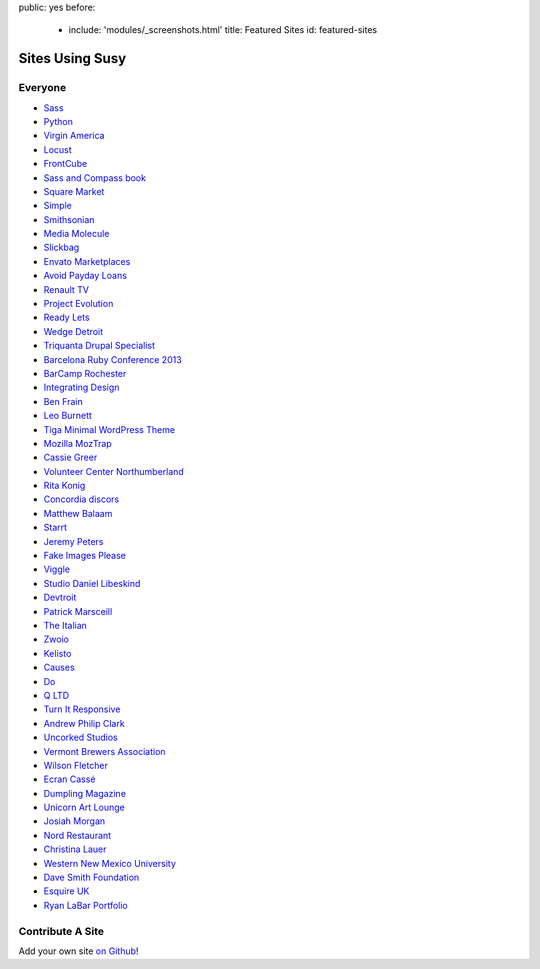public: yes
before:
  - include: 'modules/_screenshots.html'
    title: Featured Sites
    id: featured-sites


Sites Using Susy
================


Everyone
--------

- `Sass <http://sass-lang.com>`_
- `Python <http://python.org>`_
- `Virgin America <https://www.virginamerica.com/>`_
- `Locust <http://locust.io>`_
- `FrontCube <http://frontcube.com>`_
- `Sass and Compass book <http://sassandcompass.com>`_
- `Square Market <https://squareup.com/market>`_
- `Simple <http://simple.com>`_
- `Smithsonian <http://smithsonian.com/>`_
- `Media Molecule <http://mediamolecule.com>`_
- `Slickbag <http://slickbag.se>`_
- `Envato Marketplaces <http://envatomarketplaces.com/>`_
- `Avoid Payday Loans <http://avoidpaydayloans.com>`_
- `Renault TV <http://uk.renault.tv>`_
- `Project Evolution <http://www.projectevolution.com>`_
- `Ready Lets <http://www.readylets.co.uk>`_
- `Wedge Detroit <http://wedgedetroit.com>`_
- `Triquanta Drupal Specialist <http://www.triquanta.nl>`_
- `Barcelona Ruby Conference 2013 <http://www.baruco.org>`_
- `BarCamp Rochester <http://barcamproc.org>`_
- `Integrating Design <http://hholz.com>`_
- `Ben Frain <http://benfrain.com>`_
- `Leo Burnett <http://leoburnett.co.uk>`_
- `Tiga Minimal WordPress Theme <http://wordpress.org/extend/themes/tiga>`_
- `Mozilla MozTrap <https://moztrap.mozilla.org>`_
- `Cassie Greer <http://www.cassiegreer.com>`_
- `Volunteer Center Northumberland <https://volunteeringnorthumberland.org.uk>`_
- `Rita Konig <http://ritakonig.com>`_
- `Concordia discors <http://www.ffzg.unizg.hr/zbor/>`_
- `Matthew Balaam <http://www.matthewbalaam.co.uk>`_
- `Starrt <http://starrt.dk>`_
- `Jeremy Peters <http://jeremypeters.co.uk>`_
- `Fake Images Please <http://fakeimg.pl>`_
- `Viggle <http://www.viggle.com>`_
- `Studio Daniel Libeskind <http://daniel-libeskind.com>`_
- `Devtroit <http://devtroit.com>`_
- `Patrick Marsceill <http://patrickmarsceill.com>`_
- `The Italian <http://theitalian.com.au>`_
- `Zwoio <http://www.zwoio.de>`_
- `Kelisto <http://www.kelisto.es>`_
- `Causes <https://www.causes.com>`_
- `Do <http://do.com>`_
- `Q LTD <http://qltd.com>`_
- `Turn It Responsive <http://turnitresponsive.com>`_
- `Andrew Philip Clark <http://andrewphilipclark.com>`_
- `Uncorked Studios <http://uncorkedstudios.com/>`_
- `Vermont Brewers Association <http://www.vermontbrewers.com>`_
- `Wilson Fletcher <http://www.wilsonfletcher.com>`_
- `Ecran Cassé <http://ecrancasse.com>`_
- `Dumpling Magazine <http://www.dumplingmag.com>`_
- `Unicorn Art Lounge <http://www.unicorn-art-lounge.de>`_
- `Josiah Morgan <http://www.josiahmorgan.com>`_
- `Nord Restaurant <http://www.nordrestaurant.co.uk/>`_
- `Christina Lauer <http://christinalauer.net>`_
- `Western New Mexico University <http://wnmu.edu>`_
- `Dave Smith Foundation <http://davesmithfoundation.org>`_
- `Esquire UK <http://www.esquire.co.uk>`_
- `Ryan LaBar Portfolio <http://lost-designs.com>`_

Contribute A Site
-----------------

Add your own site `on Github`_!

.. _on Github: https://github.com/ericam/susysite/tree/master/content/sites-using-susy.rst
